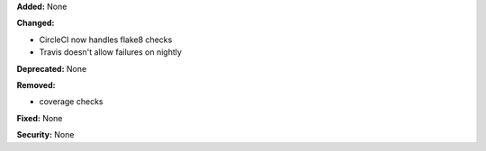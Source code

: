 **Added:** None

**Changed:**

* CircleCI now handles flake8 checks
* Travis doesn't allow failures on nightly

**Deprecated:** None

**Removed:**

* coverage checks

**Fixed:** None

**Security:** None
